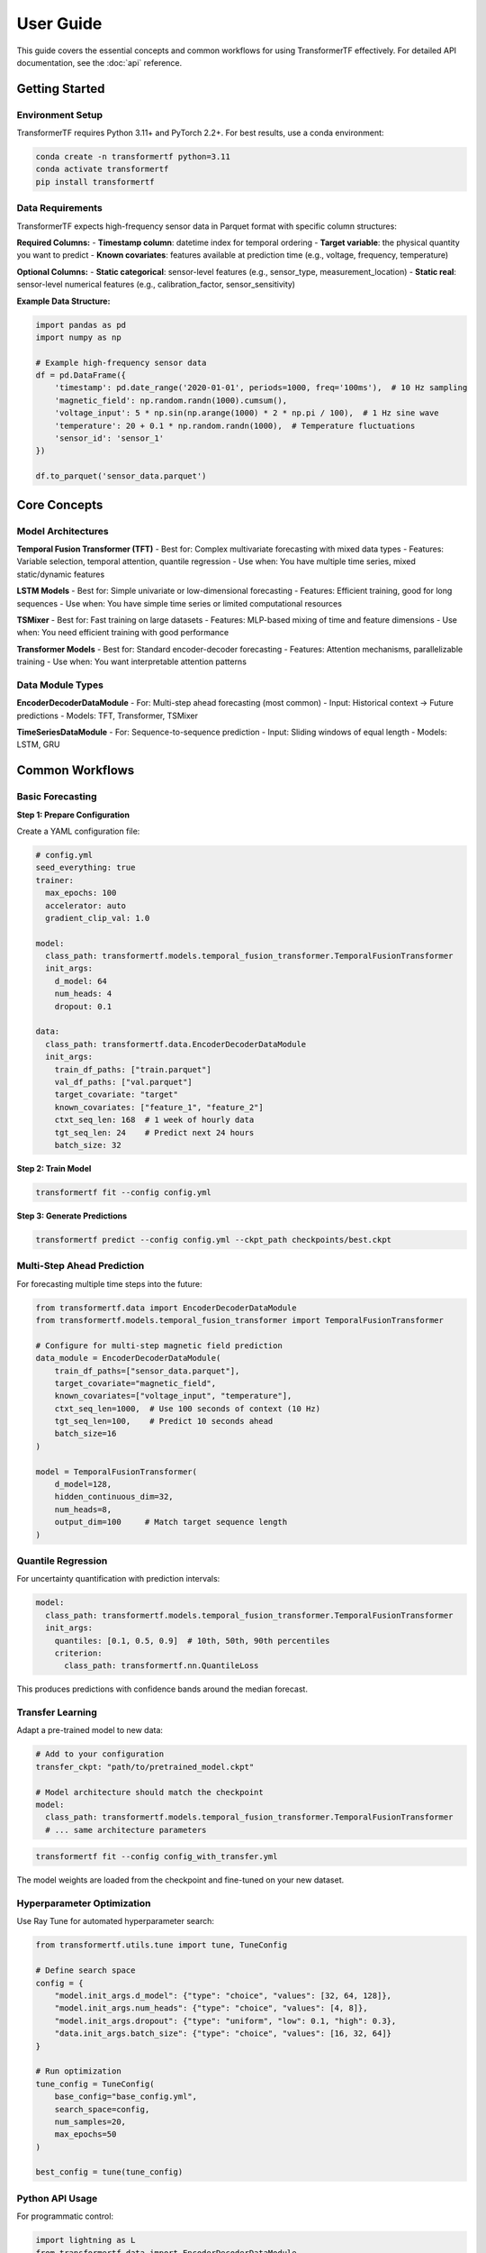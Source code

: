 .. _usage:

User Guide
==========

This guide covers the essential concepts and common workflows for using TransformerTF effectively. For detailed API documentation, see the :doc:`api` reference.

Getting Started
---------------

Environment Setup
~~~~~~~~~~~~~~~~~

TransformerTF requires Python 3.11+ and PyTorch 2.2+. For best results, use a conda environment:

.. code-block:: bash

   conda create -n transformertf python=3.11
   conda activate transformertf
   pip install transformertf

Data Requirements
~~~~~~~~~~~~~~~~~

TransformerTF expects high-frequency sensor data in Parquet format with specific column structures:

**Required Columns:**
- **Timestamp column**: datetime index for temporal ordering
- **Target variable**: the physical quantity you want to predict
- **Known covariates**: features available at prediction time (e.g., voltage, frequency, temperature)

**Optional Columns:**
- **Static categorical**: sensor-level features (e.g., sensor_type, measurement_location)
- **Static real**: sensor-level numerical features (e.g., calibration_factor, sensor_sensitivity)

**Example Data Structure:**

.. code-block:: python

   import pandas as pd
   import numpy as np

   # Example high-frequency sensor data
   df = pd.DataFrame({
       'timestamp': pd.date_range('2020-01-01', periods=1000, freq='100ms'),  # 10 Hz sampling
       'magnetic_field': np.random.randn(1000).cumsum(),
       'voltage_input': 5 * np.sin(np.arange(1000) * 2 * np.pi / 100),  # 1 Hz sine wave
       'temperature': 20 + 0.1 * np.random.randn(1000),  # Temperature fluctuations
       'sensor_id': 'sensor_1'
   })

   df.to_parquet('sensor_data.parquet')

Core Concepts
-------------

Model Architectures
~~~~~~~~~~~~~~~~~~

**Temporal Fusion Transformer (TFT)**
- Best for: Complex multivariate forecasting with mixed data types
- Features: Variable selection, temporal attention, quantile regression
- Use when: You have multiple time series, mixed static/dynamic features

**LSTM Models**
- Best for: Simple univariate or low-dimensional forecasting
- Features: Efficient training, good for long sequences
- Use when: You have simple time series or limited computational resources

**TSMixer**
- Best for: Fast training on large datasets
- Features: MLP-based mixing of time and feature dimensions
- Use when: You need efficient training with good performance

**Transformer Models**
- Best for: Standard encoder-decoder forecasting
- Features: Attention mechanisms, parallelizable training
- Use when: You want interpretable attention patterns

Data Module Types
~~~~~~~~~~~~~~~~~

**EncoderDecoderDataModule**
- For: Multi-step ahead forecasting (most common)
- Input: Historical context → Future predictions
- Models: TFT, Transformer, TSMixer

**TimeSeriesDataModule**
- For: Sequence-to-sequence prediction
- Input: Sliding windows of equal length
- Models: LSTM, GRU


Common Workflows
----------------

Basic Forecasting
~~~~~~~~~~~~~~~~~

**Step 1: Prepare Configuration**

Create a YAML configuration file:

.. code-block:: yaml

   # config.yml
   seed_everything: true
   trainer:
     max_epochs: 100
     accelerator: auto
     gradient_clip_val: 1.0

   model:
     class_path: transformertf.models.temporal_fusion_transformer.TemporalFusionTransformer
     init_args:
       d_model: 64
       num_heads: 4
       dropout: 0.1

   data:
     class_path: transformertf.data.EncoderDecoderDataModule
     init_args:
       train_df_paths: ["train.parquet"]
       val_df_paths: ["val.parquet"]
       target_covariate: "target"
       known_covariates: ["feature_1", "feature_2"]
       ctxt_seq_len: 168  # 1 week of hourly data
       tgt_seq_len: 24    # Predict next 24 hours
       batch_size: 32

**Step 2: Train Model**

.. code-block:: bash

   transformertf fit --config config.yml

**Step 3: Generate Predictions**

.. code-block:: bash

   transformertf predict --config config.yml --ckpt_path checkpoints/best.ckpt

Multi-Step Ahead Prediction
~~~~~~~~~~~~~~~~~~~~~~~~~~~~

For forecasting multiple time steps into the future:

.. code-block:: python

   from transformertf.data import EncoderDecoderDataModule
   from transformertf.models.temporal_fusion_transformer import TemporalFusionTransformer

   # Configure for multi-step magnetic field prediction
   data_module = EncoderDecoderDataModule(
       train_df_paths=["sensor_data.parquet"],
       target_covariate="magnetic_field",
       known_covariates=["voltage_input", "temperature"],
       ctxt_seq_len=1000,  # Use 100 seconds of context (10 Hz)
       tgt_seq_len=100,    # Predict 10 seconds ahead
       batch_size=16
   )

   model = TemporalFusionTransformer(
       d_model=128,
       hidden_continuous_dim=32,
       num_heads=8,
       output_dim=100     # Match target sequence length
   )

Quantile Regression
~~~~~~~~~~~~~~~~~~~

For uncertainty quantification with prediction intervals:

.. code-block:: yaml

   model:
     class_path: transformertf.models.temporal_fusion_transformer.TemporalFusionTransformer
     init_args:
       quantiles: [0.1, 0.5, 0.9]  # 10th, 50th, 90th percentiles
       criterion:
         class_path: transformertf.nn.QuantileLoss

This produces predictions with confidence bands around the median forecast.

Transfer Learning
~~~~~~~~~~~~~~~~~

Adapt a pre-trained model to new data:

.. code-block:: yaml

   # Add to your configuration
   transfer_ckpt: "path/to/pretrained_model.ckpt"

   # Model architecture should match the checkpoint
   model:
     class_path: transformertf.models.temporal_fusion_transformer.TemporalFusionTransformer
     # ... same architecture parameters

.. code-block:: bash

   transformertf fit --config config_with_transfer.yml

The model weights are loaded from the checkpoint and fine-tuned on your new dataset.

Hyperparameter Optimization
~~~~~~~~~~~~~~~~~~~~~~~~~~~~

Use Ray Tune for automated hyperparameter search:

.. code-block:: python

   from transformertf.utils.tune import tune, TuneConfig

   # Define search space
   config = {
       "model.init_args.d_model": {"type": "choice", "values": [32, 64, 128]},
       "model.init_args.num_heads": {"type": "choice", "values": [4, 8]},
       "model.init_args.dropout": {"type": "uniform", "low": 0.1, "high": 0.3},
       "data.init_args.batch_size": {"type": "choice", "values": [16, 32, 64]}
   }

   # Run optimization
   tune_config = TuneConfig(
       base_config="base_config.yml",
       search_space=config,
       num_samples=20,
       max_epochs=50
   )

   best_config = tune(tune_config)

Python API Usage
~~~~~~~~~~~~~~~~

For programmatic control:

.. code-block:: python

   import lightning as L
   from transformertf.data import EncoderDecoderDataModule
   from transformertf.models.temporal_fusion_transformer import TemporalFusionTransformer

   # Setup
   data_module = EncoderDecoderDataModule(
       train_df_paths=["data/train.parquet"],
       val_df_paths=["data/val.parquet"],
       target_covariate="magnetic_field",
       known_covariates=["voltage_input", "temperature"],
       ctxt_seq_len=500,  # 50 seconds at 10 Hz
       tgt_seq_len=50     # 5 seconds prediction
   )

   model = TemporalFusionTransformer(
       d_model=64,
       num_heads=4,
       num_lstm_layers=2,
       dropout=0.1
   )

   # Training
   trainer = L.Trainer(
       max_epochs=100,
       accelerator="auto",
       callbacks=[
           L.callbacks.ModelCheckpoint(monitor="validation/loss"),
           L.callbacks.EarlyStopping(monitor="validation/loss", patience=10)
       ]
   )

   trainer.fit(model, data_module)

   # Prediction
   predictions = trainer.predict(model, data_module.test_dataloader())

Working with Configuration Files
---------------------------------

Configuration Structure
~~~~~~~~~~~~~~~~~~~~~~~

TransformerTF uses Lightning's configuration system with automatic parameter linking:

.. code-block:: yaml

   # Top-level training settings
   seed_everything: true
   trainer:
     max_epochs: 100
     accelerator: auto

   # Model configuration
   model:
     class_path: package.module.ClassName
     init_args:
       parameter1: value1
       parameter2: value2

   # Data configuration
   data:
     class_path: package.module.DataModuleClassName
     init_args:
       data_parameter1: value1
       # Sequence lengths are automatically linked to model

Parameter Linking
~~~~~~~~~~~~~~~~~

The framework automatically links data and model parameters to prevent configuration errors:

- ``data.ctxt_seq_len`` → ``model.init_args.ctxt_seq_len``
- ``data.tgt_seq_len`` → ``model.init_args.tgt_seq_len``
- ``data.num_past_known_covariates`` → ``model.init_args.num_past_features``

This ensures your model architecture matches your data configuration.

Common Configuration Patterns
~~~~~~~~~~~~~~~~~~~~~~~~~~~~~~

**For simple univariate forecasting:**

.. code-block:: yaml

   model:
     class_path: transformertf.models.lstm.LSTM
   data:
     class_path: transformertf.data.TimeSeriesDataModule
     init_args:
       seq_len: 50
       target_covariate: "magnetic_field"

**For complex multivariate forecasting:**

.. code-block:: yaml

   model:
     class_path: transformertf.models.temporal_fusion_transformer.TemporalFusionTransformer
   data:
     class_path: transformertf.data.EncoderDecoderDataModule
     init_args:
       ctxt_seq_len: 1000   # 100 seconds at 10 Hz
       tgt_seq_len: 100     # 10 seconds prediction
       known_covariates: ["voltage_input", "temperature", "frequency"]
       static_categorical_variables: ["sensor_type", "measurement_location"]

Best Practices
--------------

Data Preparation
~~~~~~~~~~~~~~~~

1. **Normalize your data**: Use ``normalize: true`` in data configuration
2. **Handle missing values**: Fill gaps before training
3. **Feature engineering**: Include temporal features (day of week, hour, etc.)
4. **Validation split**: Use chronological splits, not random

Model Selection
~~~~~~~~~~~~~~~

1. **Start simple**: Try LSTM before more complex models
2. **TFT for complexity**: Use when you have mixed data types and need interpretability
3. **TSMixer for speed**: When you need fast training on large datasets
4. **Batch size**: Start with 32, adjust based on memory and convergence

Training Tips
~~~~~~~~~~~~~

1. **Gradient clipping**: Always use ``gradient_clip_val: 1.0``
2. **Early stopping**: Monitor validation loss with patience
3. **Learning rate**: Use scheduling (StepLR, ReduceLROnPlateau)
4. **Checkpointing**: Save best model based on validation metrics

Troubleshooting
~~~~~~~~~~~~~~~

**Common Issues:**

- **Memory errors**: Reduce batch size or sequence length
- **Poor convergence**: Check learning rate and normalization
- **NaN losses**: Enable gradient clipping and check data for infinities
- **Slow training**: Use appropriate accelerator (GPU) and batch size

**Data Issues:**

- **Shape mismatches**: Verify sequence lengths match between data and model
- **Missing features**: Ensure all specified covariates exist in data
- **Time ordering**: Verify timestamp column is properly sorted
